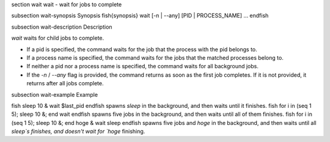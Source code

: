 \section wait wait - wait for jobs to complete

\subsection wait-synopsis Synopsis
\fish{synopsis}
wait [-n | --any] [PID | PROCESS_NAME] ...
\endfish

\subsection wait-description Description

`wait` waits for child jobs to complete.

- If a pid is specified, the command waits for the job that the process with the pid belongs to.
- If a process name is specified, the command waits for the jobs that the matched processes belong to.
- If neither a pid nor a process name is specified, the command waits for all background jobs.
- If the `-n` / `--any` flag is provided, the command returns as soon as the first job completes. If it is not provided, it returns after all jobs complete.

\subsection wait-example Example

\fish
sleep 10 &
wait $last_pid
\endfish
spawns `sleep` in the background, and then waits until it finishes.
\fish
for i in (seq 1 5); sleep 10 &; end
wait
\endfish
spawns five jobs in the background, and then waits until all of them finishes.
\fish
for i in (seq 1 5); sleep 10 &; end
hoge &
wait sleep
\endfish
spawns five jobs and `hoge` in the background, and then waits until all `sleep`s finishes, and doesn't wait for `hoge` finishing.
